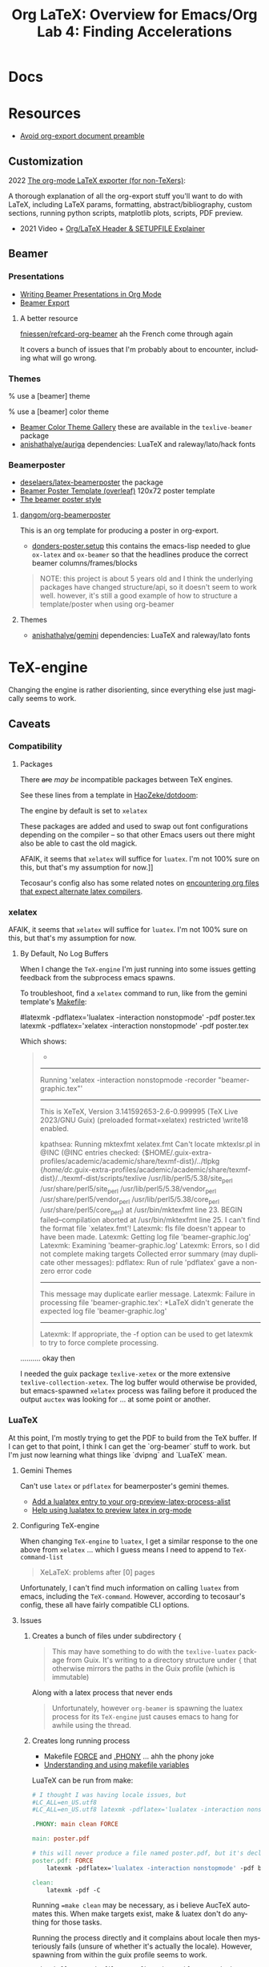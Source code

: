 :PROPERTIES:
:ID:       824d470f-e464-4daf-a9f7-6cddf73bec4a
:END:
#+TITLE: Org LaTeX: Overview for Emacs/Org
#+CATEGORY: slips
#+TAGS:

#+LATEX_HEADER_EXTRA: \usepackage{tabularx}
#+LATEX_HEADER_EXTRA: \usepackage{tabu,longtable}

* Docs

* Resources

+ [[https://emacs.stackexchange.com/questions/29016/export-org-mode-to-latex-without-preamble-and-document-environment][Avoid org-export document preamble]]

** Customization

2022 [[https://www.linuxjournal.com/content/org-mode-latex-exporter-latex-non-texers][The org-mode LaTeX exporter (for non-TeXers)]]:

A thorough explanation of all the org-export stuff you'll want to do with LaTeX,
including LaTeX params, formatting, abstract/bibliography, custom sections,
running python scripts, matplotlib plots, scripts, PDF preview.

+ 2021 Video + [[https://jakebox.github.io/youtube/org_latex_video.html][Org/LaTeX Header & SETUPFILE Explainer]]

** Beamer

*** Presentations

+ [[https://orgmode.org/worg/exporters/beamer/tutorial.html][Writing Beamer Presentations in Org Mode]]
+ [[https://orgmode.org/manual/Beamer-Export.html][Beamer Export]]

**** A better resource

[[github:fniessen/refcard-org-beamer][fniessen/refcard-org-beamer]] ah the French come through again

It covers a bunch of issues that I'm probably about to encounter, including what
will go wrong.

*** Themes

#+begin_example latex
% use a [beamer] theme
\usetheme{gemini}

% use a [beamer] color theme

#+end_example

+ [[https://deic.uab.cat/~iblanes/beamer_gallery/index_by_color.html][Beamer Color Theme Gallery]] these are available in the =texlive-beamer= package
+ [[github:anishathalye/auriga][anishathalye/auriga]] dependencies: LuaTeX and raleway/lato/hack fonts

*** Beamerposter

+ [[github:deselaers/latex-beamerposter][deselaers/latex-beamerposter]] the package
+ [[https://www.overleaf.com/project/64d3e5ace8637206b7f5cec1][Beamer Poster Template (overleaf)]] 120x72 poster template
+ [[https://github.com/andiac/gemini-cam][The beamer poster style]]

**** [[github:dangom/org-beamerposter][dangom/org-beamerposter]]

This is an org template for producing a poster in org-export.

+ [[https://github.com/dangom/org-beamerposter/blob/master/donders-poster.setup?plain=1][donders-poster.setup]] this contains the emacs-lisp needed to glue =ox-latex=
  and =ox-beamer= so that the headlines produce the correct beamer
  columns/frames/blocks

#+begin_quote
NOTE: this project is about 5 years old and I think the underlying packages have
changed structure/api, so it doesn't seem to work well. however, it's still a
good example of how to structure a template/poster when using org-beamer
#+end_quote

**** Themes

+ [[https://github.com/anishathalye/gemini][anishathalye/gemini]] dependencies: LuaTeX and raleway/lato fonts

* TeX-engine

Changing the engine is rather disorienting, since everything else just magically
seems to work.

** Caveats

*** Compatibility

**** Packages

There +are+ /may be/ incompatible packages between TeX engines.

See these lines from a template in [[https://github.com/HaoZeke/dotdoom/blob/master/snippets/org-mode/eisvogelPdf][HaoZeke/dotdoom]]:

The engine by default is set to =xelatex=

#+begin_example org
#
# LaTeX Stuff (from eisvogel https://raw.githubusercontent.com/Wandmalfarbe/pandoc-latex-template/master/eisvogel.tex)
#
#+LATEX_COMPILER: xelatex
#+LATEX_CLASS: koma-article
#+LATEX_CLASS_OPTIONS: [12pt,a4paper,oneside,headinclude]
#+end_example

These packages are added and used to swap out font configurations depending on
the compiler -- so that other Emacs users out there might also be able to cast
the old magick.

#+begin_example org
#+LATEX_HEADER: \\usepackage{ifxetex,ifluatex}
# ...
#+LATEX_HEADER: \\ifnum 0\\ifxetex 1\\fi\\ifluatex 1\\fi=0 % if pdftex
#+LATEX_HEADER: \\usepackage[T1]{fontenc} [[
AFAIK, it seems that =xelatex= will suffice for =luatex=. I'm not 100% sure on
this, but that's my assumption for now.]]
#+LATEX_HEADER: \\usepackage[utf8]{inputenc}
#+LATEX_HEADER: \\usepackage{textcomp} % provides euro and other symbols
#+LATEX_HEADER: \\else % if luatex or xelatex
#+LATEX_HEADER: \\usepackage{unicode-math}
#+LATEX_HEADER: \\defaultfontfeatures{Ligatures=TeX,Scale=MatchLowercase}
#+LATEX_HEADER: \\fi
#+end_example

Tecosaur's config also has some related notes on [[https://tecosaur.github.io/emacs-config/config.html#compiling][encountering
org files that expect alternate latex compilers]].

*** xelatex

AFAIK, it seems that =xelatex= will suffice for =luatex=. I'm not 100% sure on
this, but that's my assumption for now.

**** By Default, No Log Buffers

When I change the =TeX-engine= I'm just running into some issues getting
feedback from the subprocess emacs spawns.

To troubleshoot, find a =xelatex= command to run, like from the gemini
template's [[https://github.com/anishathalye/gemini/blob/master/Makefile][Makefile]]:

#+begin_example sh
#latexmk -pdflatex='lualatex -interaction nonstopmode' -pdf poster.tex
latexmk -pdflatex='xelatex -interaction nonstopmode' -pdf poster.tex
#+end_example

Which shows:

#+begin_quote
-
------------
Running 'xelatex -interaction nonstopmode  -recorder  "beamer-graphic.tex"'
------------
This is XeTeX, Version 3.141592653-2.6-0.999995 (TeX Live 2023/GNU Guix) (preloaded format=xelatex)
restricted \write18 enabled.

kpathsea: Running mktexfmt xelatex.fmt
Can't locate mktexlsr.pl in @INC (@INC entries checked: {$HOME/.guix-extra-profiles/academic/academic/share/texmf-dist}/../tlpkg {/home/dc/.guix-extra-profiles/academic/academic/share/texmf-dist}/../texmf-dist/scripts/texlive /usr/lib/perl5/5.38/site_perl /usr/share/perl5/site_perl /usr/lib/perl5/5.38/vendor_perl /usr/share/perl5/vendor_perl /usr/lib/perl5/5.38/core_perl /usr/share/perl5/core_perl) at /usr/bin/mktexfmt line 23.
BEGIN failed--compilation aborted at /usr/bin/mktexfmt line 25.
I can't find the format file `xelatex.fmt'!
Latexmk: fls file doesn't appear to have been made.
Latexmk: Getting log file 'beamer-graphic.log'
Latexmk: Examining 'beamer-graphic.log'
Latexmk: Errors, so I did not complete making targets
Collected error summary (may duplicate other messages):
pdflatex: Run of rule 'pdflatex' gave a non-zero error code
----------------------
This message may duplicate earlier message.
Latexmk: Failure in processing file 'beamer-graphic.tex':
*LaTeX didn't generate the expected log file 'beamer-graphic.log'
----------------------

Latexmk: If appropriate, the -f option can be used to get latexmk
to try to force complete processing.
#+end_quote

.......... okay then

I needed the guix package =texlive-xetex= or the more extensive
=texlive-collection-xetex=. The log buffer would otherwise be provided, but
emacs-spawned =xelatex= process was failing before it produced the output
=auctex= was looking for ... at some point or another.

*** LuaTeX

At this point, I'm mostly trying to get the PDF to build from the TeX buffer. If
I can get to that point, I think I can get the `org-beamer` stuff to work. but
I'm just now learning what things like `dvipng` and `LuaTeX` mean.

**** Gemini Themes

Can't use =latex= or =pdflatex= for beamerposter's gemini themes.

+ [[https://stackoverflow.com/a/70088405][Add a lualatex entry to your org-preview-latex-process-alist]]
+ [[https://www.reddit.com/r/emacs/comments/ujk5qx/help_using_lualatex_to_preview_latex_in_orgmode/][Help using lualatex to preview latex in org-mode]]

**** Configuring TeX-engine

When changing =TeX-engine= to =luatex=, I get a similar response to the one above
from =xelatex= ... which I guess means I need to append to =TeX-command-list=

#+begin_quote
XeLaTeX: problems after [0] pages
#+end_quote

Unfortunately, I can't find much information on calling =luatex= from emacs,
including the =TeX-command=. However, according to tecosaur's config, these all
have fairly compatible CLI options.

**** Issues

***** Creates a bunch of files under subdirectory ={=

#+begin_quote
This may have something to do with the =texlive-luatex= package from Guix. It's
writing to a directory structure under ={= that otherwise mirrors the paths in
the Guix profile (which is immutable)
#+end_quote

Along with a latex process that never ends

#+begin_quote
Unfortunately, however =org-beamer= is spawning the luatex process for its
=TeX-engine= just causes emacs to hang for awhile using the thread.
#+end_quote

***** Creates long running process

+ Makefile [[https://www.gnu.org/software/make/manual/html_node/Force-Targets.html][FORCE]] and [[https://stackoverflow.com/questions/2145590/what-is-the-purpose-of-phony-in-a-makefile][.PHONY]] ... ahh the phony joke
+ [[https://earthly.dev/blog/makefile-variables/][Understanding and using makefile variables]]

LuaTeX can be run from make:

#+begin_src makefile
# I thought I was having locale issues, but
#LC_ALL=en_US.utf8
#LC_ALL=en_US.utf8 latexmk -pdflatex='lualatex -interaction nonstopmode' -pdf beamer-graphic.tex

.PHONY: main clean FORCE

main: poster.pdf

# this will never produce a file named poster.pdf, but it's declared
poster.pdf: FORCE
	latexmk -pdflatex='lualatex -interaction nonstopmode' -pdf beamer-graphic.tex

clean:
	latexmk -pdf -C
#+end_src

Running ==make clean= may be necessary, as i believe AucTeX automates this. When
make targets exist, make & luatex don't do anything for those tasks.

Running the process directly and it complains about locale then mysteriously
fails (unsure of whether it's actually the locale). However, spawning from
within the guix profile seems to work.

#+begin_src
guix shell -m ~/.dotfiles/.config/guix/manifests/academic.scm

make clean
make
#+end_src


****** Why Shell Out?

LuaTeX takes about 10 minutes... that sucks but I'm probably doing something
wrong. The thread it's spawning is contained within emacs's single thread ... so
it's blocking. Usually processes can be launched async or as external
subporcess.

But when it crashes my emacs, that is just a no-go zone. Running it from make
should work, but I need to figure out how =ox-beamer= and =auctex= are making
calls to launch external processes. Considering the mysterious ={= subdirectory
above, it's possible that, however emacs is going about this, it's being further
slowed down with too many unexpected permissions checks and/or system
calls.

* TeX-mode

** Building raw =tex= buffers to =pdf=

The keybind =C-c C-c= runs =TeX-command-master=, which gets called with either
=TeX-command-default= or a selection from =TeX-command-list=, for which I've
been selecting:

#+begin_example emacs-lisp
("LaTeX"
  "%`%l%(mode)%' %T"
  TeX-run-TeX
  nil
  (latex-mode doctex-mode)
  :help "Run LaTeX")
#+end_example

This entry then specifies the included =TeX-run-TeX= to be called:

+ invokes =(TeX-run-format name command file)= to set =process= in a let
  block. It first formats the TeX command.
+ There is an opportunity to run an interactive =TeX= process by setting
  =TeX-interactive-mode= if you need to debug, but I haven't walked through
  this.
+ This passes input through =(TeX-run-set-command name command)= which
  temporarily sets =TeX-command-default=.
+ Then =TeX-run-format= continues, setting =(buffer (TeX-process-buffer-name
  file))= and spawning =(process (TeX-run-command name command file))=.

** LaTeX Environment

* Org LaTeX

** Emacs Config

*** Org Export

Some brief notes on how =org-export= mysteriously produces these PDF's, since it just
magically does. My emacs config is here at [[github:dcunited001/.emacs.g][dcunited001/.emacs.g]].

=org-latex-pdf-process= is set to:

#+begin_src sh
latexmk -f -pdf -%latex -interaction=nonstopmode -output-directory=%o %f
#+end_src

=org-latex-compile= will rewrite this to:

#+begin_src sh
latexmk -f -pdf -%L -interaction=nonstopmode -output-directory=%o %f
#+end_src

In a let block, =org-latex-compile= sets =compiler= as =pdflatex= and =process=
as =(shell-quote-argument compiler)=. It then calls:

#+begin_src emacs-lisp
(org-compile-file
 texfile process "pdf"
 (format "See %S for details" log-buf-name)
 log-buf spec)
#+end_src

On guix, I seem to have =latexmk=, which is what the =ox-latex= uses by
default. On arch, I needed to install this dependency, which I just added to the
=academic= profile.

I'll probably set this as a Guix manifest to load with =direnv= from within the
project, once I can set =-L= to more easily add packages from my local channel
without committing them.

** Tecosaur Config

Tecosaur has a huge configuration for latex with a ton of ideas

+ This includes light dependency management and ordering of statements in your
  latex header, the implementation for which is in newer versions of =ox-latex=
  than I have available (in Emacs 29.0.92 via Guix as of Aug 2023). Also, some
  of the enhancements have not been merged upstream.

** Document Setup

*** Org export metadata

See [[https://orgmode.org/manual/Export-Settings.html][Export Settings]] and [[https://orgmode.org/manual/LaTeX-specific-export-settings.html][Latex-Specific Export Settings]].

These values can be referred to later or can be inserted in a cover page.

#+begin_example org
#+TITLE:     Lab 4: Finding Accelerations
# +SUBTITLE:  Subtitle
#+AUTHOR:    David Conner
#+EMAIL:     myemail@email.vccs.edu
#+end_example

These org options affect the default behavior of org-latex exports without
needing to rely on latex. These determine whether items like TODO's are inserted
or the =H:3= headline level to which you want to include as sections.

See [[https://raw.githubusercontent.com/dfeich/org-babel-examples/master/latex/latex-example.org][dfeich/org-babel-examples/master/latex/latex-example.org]]

#+begin_example org
#+OPTIONS: ':nil *:t -:t ::t <:t H:3 \n:nil ^:t arch:headline
#+OPTIONS: title:nil author:nil c:nil d:(not "LOGBOOK") date:nil
#+OPTIONS: e:t email:nil f:t inline:t num:t p:nil pri:nil stat:t
#+OPTIONS: tags:t tasks:t tex:t timestamp:t todo:t |:t
#+OPTIONS: toc:nil
#+end_example

*** Document Structure Classes

The variable =org-latex-classes= will affect how the org headlines correspond to
LaTeX document sections/classes.

#+begin_example emacs-lisp
(("article"
  "\\documentclass[11pt]{article}"
  ("\\section{%s}" . "\\section*{%s}")
  ("\\subsection{%s}" . "\\subsection*{%s}")
  ("\\subsubsection{%s}" . "\\subsubsection*{%s}")
  ("\\paragraph{%s}" . "\\paragraph*{%s}")
  ("\\subparagraph{%s}" . "\\subparagraph*{%s}"))
 ("report"
  "\\documentclass[11pt]{report}"
  ("\\part{%s}" . "\\part*{%s}")
  ("\\chapter{%s}" . "\\chapter*{%s}")
  ("\\section{%s}" . "\\section*{%s}")
  ("\\subsection{%s}" . "\\subsection*{%s}")
  ("\\subsubsection{%s}" . "\\subsubsection*{%s}"))
 ("book"
  "\\documentclass[11pt]{book}"
  ("\\part{%s}" . "\\part*{%s}")
  ("\\chapter{%s}" . "\\chapter*{%s}")
  ("\\section{%s}" . "\\section*{%s}")
  ("\\subsection{%s}" . "\\subsection*{%s}")
  ("\\subsubsection{%s}" . "\\subsubsection*{%s}")))
#+end_example

This was for some reason a bit hard to find elsewhere. I haven't tried it, but I
believe you can change these to alter the export behavior.

I'm guessing ... but I believe that every latex document is a =tree= with a
single =\documentclass{...}= root. However they are not necessarily well-behaved
trees. i.e. not all things at =level n= of the tree should have the same
class. So trying to use these on a heavily structured document like a resume is
probably not going to work out.

In this past, when using =org-latex= to export with headlines, I've needed to
rely on shims like =\newpage= to force things to fit ... which is probably an
antipattern.

*** Document Preable

This gets inserted, populated from:

+ org-latex-default-class
+ org-latex-default-packages-alist
+ date/title?
+ org-latex-with-hyperref

#+begin_example latex
% Created 2023-08-03 Thu 06:30
% Intended LaTeX compiler: pdflatex
\documentclass[10pt,A4]{article}
\usepackage[utf8]{inputenc}
\usepackage[T1]{fontenc}
\usepackage{graphicx}
\usepackage{longtable}
\usepackage{wrapfig}
\usepackage{rotating}
\usepackage[normalem]{ulem}
\usepackage{amsmath}
\usepackage{amssymb}
\usepackage{capt-of}
\usepackage{hyperref}
\date{}
\title{David Conner Resume}
\hypersetup{
 pdfauthor={David Conner},
 pdftitle={David Conner Resume},
 pdfkeywords={},
 pdfsubject={},
 pdfcreator={Emacs 29.0.92 (Org mode 9.6.7)},
 pdflang={English}}
\begin{document}

#+end_example

**** Avoid Org-Latex's Document Preamble

[[https://emacs.stackexchange.com/questions/29016/export-org-mode-to-latex-without-preamble-and-document-environment][Export org-mode to LaTeX without preamble and document environment]]

When working with other latex templates, this gets a bit confusing. If there are
many references to =texlive= packages and particularly if there are commands run
between =\usepackage{...}= invokations, this is messy.

+ Use =C-c C-e= to open =org-export-dispatch= and then =C-b= to set =body-only=
  which affects the downstream call to =org-export-as=.

* Content

** Tables

#+name: tblcalibrate1
#+CAPTION: Velocities 1:
#+ATTR_LATEX:  :font \footnotesize :placemcent [h!] :align |r|c|c|c|c|c|
|-----------------------+-------+-------+-------+-------+-------|
| Trial                 |     1 |     2 |     3 |     4 |     5 |
|-----------------------+-------+-------+-------+-------+-------|
| Speed \unitfrac{m}{s} | 8.364 | 8.624 | 8.268 | 7.704 | 9.104 |
|-----------------------+-------+-------+-------+-------+-------|
| Trial                 |     6 |     7 |     8 |     9 |    10 |
|-----------------------+-------+-------+-------+-------+-------|
| Speed \unitfrac{m}{s} | 7.704 | 8.364 | 9.104 | 8.268 | 8.624 |
|-----------------------+-------+-------+-------+-------+-------|

*** Tabu

See defines at top (requires =tabu=)

#+name: tblcalibrate2
#+LATEX: \taburowcolors[2]2{lightgray..white}
#+CAPTION: Velocities 2 (tabu):
#+ATTR_LATEX: :environment tabu :font \footnotesize :placemcent [h!] :align |r|c|c|c|c|c|
|-----------------------+-------+-------+-------+-------+-------|
| Trial                 |     1 |     2 |     3 |     4 |     5 |
|-----------------------+-------+-------+-------+-------+-------|
| Speed \unitfrac{m}{s} | 8.364 | 8.624 | 8.268 | 7.704 | 9.104 |
|-----------------------+-------+-------+-------+-------+-------|
| Trial                 |     6 |     7 |     8 |     9 |    10 |
|-----------------------+-------+-------+-------+-------+-------|
| Speed \unitfrac{m}{s} | 7.704 | 8.364 | 9.104 | 8.268 | 8.624 |
|-----------------------+-------+-------+-------+-------+-------|

*** With booktabs

See this post for a [[https://nhigham.com/2019/11/19/better-latex-tables-with-booktabs/][visual explanation]]

This is noted in tecosaur's config, but I can't seem to find an example. Set
=org-latex-tables-booktabs= to use them. The variable docs also say.

#+begin_quote
ignored locally with ":booktabs t" and ":booktabs nil" LaTeX attributes.
#+end_quote

When using booktabs, you'll want to remove the pipes from =|r|c|l|=

Apparently, multicolumn cells can be used [[https://emacs.stackexchange.com/questions/7299/multicolumn-cells-in-org-mode-tables][like this]], but I can't really get it
to export to LaTeX (for now anyways, not a priority). The typical org commands
reformat the table. The booktabs look alot better with multicolumn formatting,
which should work when adding =+= on the junctions of =|= and ===.

#+name: tblcalibrate3
#+CAPTION: Velocities (booktabs):
#+ATTR_LATEX:  :font \footnotesize :placemcent [h!] :align rccccc
+-----------------------+-------+-------+-------+-------+-------+
|                       | Trial                                 |
|                       +---------------------------------------+
|                       |     1 |     2 |     3 |     4 |     5 |
+-----------------------+-------+-------+-------+-------+-------+
| Speed \unitfrac{m}{s} | 8.364 | 8.624 | 8.268 | 7.704 | 9.104 |
|-----------------------+-------+-------+-------+-------+-------|
| Speed \unitfrac{m}{s} | 7.704 | 8.364 | 9.104 | 8.268 | 8.624 |
|-----------------------+-------+-------+-------+-------+-------|



** Loading Data into tables

Some of these features, esp the more esoteric table features are a bit dense to
figure out. e.g. using =!= to provide a shadowed set of column id's for
reference in later blocks ... it wasn't working out to well. I gave up on that.

When things like formulas work, they work fairly well, but you're better off
loading the table data from a CSV that's been generated by python or something.

***** TODO add some examples of difficult table formatting

** GNU Plot

This is referencing tables in later hidden headlines.

#+begin_src gnuplot :file img/latex-thetamax.png :var data1=histangle1 :var data2=histangle2
reset

set title "Frequency of Observed Maximum Pendulum Angle"

set xlabel "Maximum Pendulum Angle (θ)"
set xrange [12:19]
set xtics 10,1,20

set ylabel "Frequency"
set yrange [0:10]
set ytics 0,1,10

plot data1 u 1:2 w p lw 2 title "Medium Range", \
     data2 u 1:2 w p lw 3 title "Long Range"
#+end_src

#+RESULTS:
[[file:img/latex-thetamax.png]]

It's an improvement over [[id:01b22509-b699-45ae-8ba2-265a33efb315][my previous attempt at using tables with gnuplot]],
though the problems there seem to relate more to accessing column names in a
reasonble manner. I'm really impatient when it comes to learning /yet another
programming language./ So, yeh. One day.

** No Export

For GNU Plot, you can either generate these images using tables outside of the
document and include them. This is easier and probably the way it's done
for larger projects.

However, if you do want to include the data for images inline, then you can add
=:noexport:= tag to a Headline like =Hidden= and these won't show up in the
final export, but you need the following =#+EXCLUDE_TAGS: noexport= org setting.

#+begin_example org
#+SELECT_TAGS:
#+EXCLUDE_TAGS: noexport
#+KEYWORDS:
#+LANGUAGE: en
#+end_example

The tag may also prevent these from exporting to HTML.

*** Hidden

#+NAME: histangle1
| Angle | Count |
|-------+-------|
| 13.32 |     1 |
| 13.41 |     6 |
|  13.5 |     1 |
| 13.59 |     2 |

#+NAME: histangle2
| Angle | Count |
|-------+-------|
| 17.46 |     1 |
| 17.64 |     2 |
| 17.73 |     3 |
| 17.82 |     4 |


* Beamer

See the [[https://orgmode.org/worg/exporters/beamer/tutorial.html][worg guide]]

** Presentations

** Beamer Poster

*** Issues

**** Misc

***** Title Page

The title page uses very small fonts. It's unncessary for
posters/infographics. By default, org-beamer exports it anyways.

****** TODO prevent title page from showing

**** Fonts

***** OTF fonts are needed for large prints

For giant 120x72cm posters, maybe there's a really good reason to use OTF over
TTF.....

#+begin_quote
yeh OTF is definitely better for print, esp. large print. this seems to be the
main reason for using LuaTeX in the beamer-poster template.
#+end_quote

Otherwise using LuaTex seems unnecessary. However, according to Overleaf's docs,
[[https://www.overleaf.com/learn/latex/XeLaTeX][XeLaTeX does support OTF fonts]].

Running the org-beamer with =xelatex= I get:

#+begin_quote
------------
Run number 1 of rule 'xdvipdfmx'
------------
------------
Running 'xdvipdfmx -E -o "beamer-graphic.pdf"  "beamer-graphic.xdv"'
------------
beamer-graphic.xdv -> beamer-graphic.pdf
[1
xdvipdfmx:warning: Invalid TTC index (not TTC font): /usr/share/fonts/raleway/Raleway[wght].ttf
xdvipdfmx:fatal: Invalid font: -1 (0)

No output PDF file written.
Latexmk: Errors, in force_mode: so I tried finishing targets
Collected error summary (may duplicate other messages):
  xdvipdfmx: Command for 'xdvipdfmx' gave return code 256
#+end_quote

**** Remove =org-beamer= references to incompatible packages

#+begin_quote
I was apparently wrong with the assumption that there are simply incompatibility
issues for different latex backends. That may be true, but it's not preventing
=xelatex= output here. It may be that the =unicode-math= packages are preferred
over the =fontenc= packages when using xelatex and luatex.

See the einvogel template above for context
#+end_quote

The =org-beamer= package is inserting =\usepackage[T1]{fontenc}= which is
apparently incompatible with =xelatex=. So it looks like the problem is mainly
that trying to mix =org-beamer= with =xelatex= is ... not easy for a noob.

So I need to find where this preamble is defined.

***** Fix =org-beamer= preamble

Comparing the preambles/headers inserted into the =*.tex= documents by
=ox-latex= and =ox-beamer=, they're quite different.

#+begin_example diff
1,5c1,3
< % Created 2023-08-09 Wed 20:30
< % Intended LaTeX compiler: pdflatex
< \documentclass[a4paper]{article}
< \usepackage[utf8]{inputenc}
< \usepackage[T1]{fontenc}
---
> % Created 2023-08-09 Wed 21:59
> % Intended LaTeX compiler: xelatex
> \documentclass[final]{beamer}
15,18c13
< \hypersetup{colorlinks=true, linkcolor=blue}
< \setlength{\parskip}{0.1em}
< \setlength{\parindent}{0em}
< \setcounter{secnumdepth}{0}
---
> \usepackage[T1]{fontenc}
20,24c15,18
< \usepackage[margin=in]{geometry}
< \usepackage{units}
< \usepackage{comment}
< \usepackage{tabularx}
< \usepackage{tabu,longtable}
---
> \usepackage[size=custom,width=120,height=72,scale=1.0]{beamerposter}
> \usetheme{gemini}
> \usecolortheme{gemini}
> \usepackage{graphicx}
26,34c20,32
< \usepackage{makeidx}
< \makeindex
< \usepackage{epstopdf}
< \epstopdfDeclareGraphicsRule{.gif}{png}{.png}{convert #1 \OutputFile}
< \AppendGraphicsExtensions{.gif}
< \usepackage[table]{xcolor}
< \definecolor{lightgray}{gray}{0.92}
< \date{}
< \title{Lab 6: The Ballistic Pendulum}
---
> \usepackage{tikz}
> \usepackage{pgfplots}
> \pgfplotsset{compat=1.14}
> \usepackage{anyfontsize}
> \newlength{\sepwidth}
> \newlength{\colwidth}
> \setlength{\sepwidth}{0.025\paperwidth}
> \setlength{\colwidth}{0.3\paperwidth}
> \newcommand{\separatorcolumn}{\begin{column}{\sepwidth}\end{column}}
> \logoright{\includegraphics[height=7cm]{logo1.pdf}}
> \logoleft{\includegraphics[height=7cm]{logo2.pdf}}
> \usetheme{default}
> \author{Overleaf (Andi Zhang)}
36,37c34,35
<  pdfauthor={David Conner},
<  pdftitle={Lab 6: The Ballistic Pendulum},
---
>  pdfauthor={Overleaf (Andi Zhang)},
>  pdftitle={Example Beamer Graphic},
#+end_example

* Roam
+ [[id:0bef6f3e-3007-4685-8679-e5edbcbb082c][Latex]]
+ [[id:33cee19d-b67b-429c-963b-29209d0982bc][Orgmode]]
+ [[id:6f769bd4-6f54-4da7-a329-8cf5226128c9][Emacs]]
